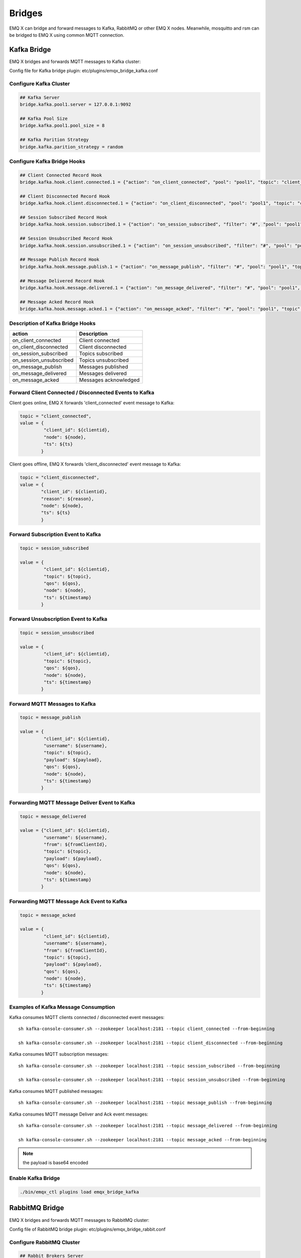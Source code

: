 
.. _bridges:

=======
Bridges
=======

EMQ X can bridge and forward messages to Kafka, RabbitMQ or other EMQ X nodes. Meanwhile, mosquitto and rsm can be bridged to EMQ X using common MQTT connection.

.. _kafka_bridge:

-------------
Kafka Bridge
-------------

EMQ X bridges and forwards MQTT messages to Kafka cluster:

.. image:: _static/images/8_1.png

Config file for Kafka bridge plugin: etc/plugins/emqx_bridge_kafka.conf

Configure Kafka Cluster
------------------------

.. code-block:: properties

    ## Kafka Server
    bridge.kafka.pool1.server = 127.0.0.1:9092

    ## Kafka Pool Size 
    bridge.kafka.pool1.pool_size = 8
    
    ## Kafka Parition Strategy
    bridge.kafka.parition_strategy = random

Configure Kafka Bridge Hooks
----------------------------

.. code-block:: properties
    
    ## Client Connected Record Hook
    bridge.kafka.hook.client.connected.1 = {"action": "on_client_connected", "pool": "pool1", "topic": "client_connected"}

    ## Client Disconnected Record Hook
    bridge.kafka.hook.client.disconnected.1 = {"action": "on_client_disconnected", "pool": "pool1", "topic": "client_disconnected"}

    ## Session Subscribed Record Hook
    bridge.kafka.hook.session.subscribed.1 = {"action": "on_session_subscribed", "filter": "#", "pool": "pool1", "topic": "session_subscribed"}

    ## Session Unsubscribed Record Hook
    bridge.kafka.hook.session.unsubscribed.1 = {"action": "on_session_unsubscribed", "filter": "#", "pool": "pool1", "topic": "session_unsubscribed"}

    ## Message Publish Record Hook
    bridge.kafka.hook.message.publish.1 = {"action": "on_message_publish", "filter": "#", "pool": "pool1", "topic": "message_publish"}

    ## Message Delivered Record Hook
    bridge.kafka.hook.message.delivered.1 = {"action": "on_message_delivered", "filter": "#", "pool": "pool1", "topic": "message_delivered"}

    ## Message Acked Record Hook
    bridge.kafka.hook.message.acked.1 = {"action": "on_message_acked", "filter": "#", "pool": "pool1", "topic": "message_acked"}

Description of Kafka Bridge Hooks
---------------------------------

+------------------------+----------------------------------+
| action                 | Description                      |
+========================+==================================+
| on_client_connected    | Client connected                 |
+------------------------+----------------------------------+
| on_client_disconnected | Client disconnected              |
+------------------------+----------------------------------+
| on_session_subscribed  | Topics subscribed                |
+------------------------+----------------------------------+
| on_session_unsubscribed| Topics unsubscribed              |
+------------------------+----------------------------------+
| on_message_publish     | Messages published               |
+------------------------+----------------------------------+
| on_message_delivered   | Messages delivered               |
+------------------------+----------------------------------+
| on_message_acked       | Messages acknowledged            |
+------------------------+----------------------------------+

Forward Client Connected / Disconnected Events to Kafka
--------------------------------------------------------

Client goes online, EMQ X forwards 'client_connected' event message to Kafka:

.. code-block:: javascript
    
    topic = "client_connected",
    value = {
             "client_id": ${clientid}, 
             "node": ${node}, 
             "ts": ${ts}
            }

Client goes offline, EMQ X forwards 'client_disconnected' event message to Kafka:

.. code-block:: javascript

    topic = "client_disconnected",
    value = {
            "client_id": ${clientid},
            "reason": ${reason},
            "node": ${node},
            "ts": ${ts}
            }

Forward Subscription Event to Kafka
-----------------------------------

.. code-block:: javascript
    
    topic = session_subscribed

    value = {
             "client_id": ${clientid},
             "topic": ${topic},
             "qos": ${qos},
             "node": ${node},
             "ts": ${timestamp}
            }

Forward Unsubscription Event to Kafka
--------------------------------------

.. code-block:: javascript
    
    topic = session_unsubscribed

    value = {
             "client_id": ${clientid},
             "topic": ${topic},
             "qos": ${qos},
             "node": ${node},
             "ts": ${timestamp}
            }

Forward MQTT Messages to Kafka
-------------------------------

.. code-block:: javascript

    topic = message_publish

    value = {
             "client_id": ${clientid},
             "username": ${username},
             "topic": ${topic},
             "payload": ${payload},
             "qos": ${qos},
             "node": ${node}, 
             "ts": ${timestamp}
            }

Forwarding MQTT Message Deliver Event to Kafka
-----------------------------------------------

.. code-block:: javascript
    
    topic = message_delivered

    value = {"client_id": ${clientid},
             "username": ${username},
             "from": ${fromClientId},
             "topic": ${topic},
             "payload": ${payload},
             "qos": ${qos},
             "node": ${node},
             "ts": ${timestamp}
            }

Forwarding MQTT Message Ack Event to Kafka
-------------------------------------------

.. code-block:: javascript
    
    topic = message_acked

    value = {
             "client_id": ${clientid},
             "username": ${username},
             "from": ${fromClientId},
             "topic": ${topic},
             "payload": ${payload},
             "qos": ${qos},
             "node": ${node},
             "ts": ${timestamp}
            }

Examples of Kafka Message Consumption
--------------------------------------

Kafka consumes MQTT clients connected / disconnected event messages::

    sh kafka-console-consumer.sh --zookeeper localhost:2181 --topic client_connected --from-beginning

    sh kafka-console-consumer.sh --zookeeper localhost:2181 --topic client_disconnected --from-beginning

Kafka consumes MQTT subscription messages::

    sh kafka-console-consumer.sh --zookeeper localhost:2181 --topic session_subscribed --from-beginning

    sh kafka-console-consumer.sh --zookeeper localhost:2181 --topic session_unsubscribed --from-beginning

Kafka consumes MQTT published messages::

    sh kafka-console-consumer.sh --zookeeper localhost:2181 --topic message_publish --from-beginning
    
Kafka consumes MQTT message Deliver and Ack event messages::

    sh kafka-console-consumer.sh --zookeeper localhost:2181 --topic message_delivered --from-beginning
    
    sh kafka-console-consumer.sh --zookeeper localhost:2181 --topic message_acked --from-beginning
    
.. NOTE:: the payload is base64 encoded 

Enable Kafka Bridge
-------------------

.. code-block:: bash

    ./bin/emqx_ctl plugins load emqx_bridge_kafka

.. _rabbit_bridge:

---------------
RabbitMQ Bridge
---------------

EMQ X bridges and forwards MQTT messages to RabbitMQ cluster:

.. image:: _static/images/8_2.png

Config file of RabbitMQ bridge plugin: etc/plugins/emqx_bridge_rabbit.conf

Configure RabbitMQ Cluster
--------------------------

.. code-block:: properties

    ## Rabbit Brokers Server
    bridge.rabbit.1.server = 127.0.0.1:5672

    ## Rabbit Brokers pool_size
    bridge.rabbit.1.pool_size = 4

    ## Rabbit Brokers username
    bridge.rabbit.1.username = guest

    ## Rabbit Brokers password
    bridge.rabbit.1.password = guest

    ## Rabbit Brokers virtual_host
    bridge.rabbit.1.virtual_host = /

    ## Rabbit Brokers heartbeat
    bridge.rabbit.1.heartbeat = 0

    # bridge.rabbit.2.server = 127.0.0.1:5672

    # bridge.rabbit.2.pool_size = 8

    # bridge.rabbit.1.username = guest

    # bridge.rabbit.1.password = guest

    # bridge.rabbit.1.virtual_host = /

    # bridge.rabbit.1.heartbeat = 0

Configure RabbitMQ Bridge Hooks
-------------------------------

.. code-block:: properties

    ## Bridge Hooks
    bridge.rabbit.hook.client.subscribe.1 = {"action": "on_client_subscribe", "rabbit": 1, "exchange": "direct:emq.subscription"}

    bridge.rabbit.hook.client.unsubscribe.1 = {"action": "on_client_unsubscribe", "rabbit": 1, "exchange": "direct:emq.unsubscription"}

    bridge.rabbit.hook.message.publish.1 = {"topic": "$SYS/#", "action": "on_message_publish", "rabbit": 1, "exchange": "topic:emq.$sys"}

    bridge.rabbit.hook.message.publish.2 = {"topic": "#", "action": "on_message_publish", "rabbit": 1, "exchange": "topic:emq.pub"}

    bridge.rabbit.hook.message.acked.1 = {"action": "on_message_acked", "rabbit": 1, "exchange": "topic:emq.acked"}

Forward Subscription Event to RabbitMQ
---------------------------------------

.. code-block:: javascript

    routing_key = subscribe
    exchange = emq.subscription
    headers = [{<<"x-emq-client-id">>, binary, ClientId}]
    payload = jsx:encode([{Topic, proplists:get_value(qos, Opts)} || {Topic, Opts} <- TopicTable])

Forward Unsubscription Event to RabbitMQ
----------------------------------------

.. code-block:: javascript

    routing_key = unsubscribe
    exchange = emq.unsubscription
    headers = [{<<"x-emq-client-id">>, binary, ClientId}]
    payload = jsx:encode([Topic || {Topic, _Opts} <- TopicTable]),

Forward MQTT Messages to RabbitMQ
---------------------------------

.. code-block:: javascript

    routing_key = binary:replace(binary:replace(Topic, <<"/">>, <<".">>, [global]),<<"+">>, <<"*">>, [global])
    exchange = emq.$sys | emq.pub
    headers = [{<<"x-emq-publish-qos">>, byte, Qos},
               {<<"x-emq-client-id">>, binary, pub_from(From)},
               {<<"x-emq-publish-msgid">>, binary, emqx_base62:encode(Id)}]
    payload = Payload

Forward MQTT Message Ack Event to RabbitMQ
-------------------------------------------

.. code-block:: javascript

    routing_key = puback
    exchange = emq.acked
    headers = [{<<"x-emq-msg-acked">>, binary, ClientId}],
    payload = emqx_base62:encode(Id)

Example of RabbitMQ Subscription Message Consumption
----------------------------------------------------

Sample code of Rabbit message Consumption in Python:

.. code-block:: javascript

    #!/usr/bin/env python
    import pika
    import sys

    connection = pika.BlockingConnection(pika.ConnectionParameters(host='localhost'))
    channel = connection.channel()

    channel.exchange_declare(exchange='direct:emq.subscription', exchange_type='direct')

    result = channel.queue_declare(exclusive=True)
    queue_name = result.method.queue

    channel.queue_bind(exchange='direct:emq.subscription', queue=queue_name, routing_key= 'subscribe')

    def callback(ch, method, properties, body):
        print(" [x] %r:%r" % (method.routing_key, body))

    channel.basic_consume(callback, queue=queue_name, no_ack=True)

    channel.start_consuming()

Sample of RabbitMQ client coding in other programming languages::

    https://github.com/rabbitmq/rabbitmq-tutorials
    
Enable RabbitMQ Bridge
----------------------

.. code-block:: bash

    ./bin/emqx_ctl plugins load emqx_bridge_rabbit

.. _emqx_bridge:

--------------------
Bridging EMQ X Nodes
--------------------

EMQ X supports bridging between multiple nodes:

.. image:: _static/images/8_3.png

Given EMQ nodes emqx1 and emqx2:

+---------+--------------------+
| Name    | Node               |
+---------+--------------------+
| emqx1   | emqx1@192.168.1.10 |
+---------+--------------------+
| emqx2   | emqx2@192.168.1.20 |
+---------+--------------------+

Start nodes emqx1 and emqx2, bridge emqx1 to emqx2, forward all message with topic 'sensor/#' to emqx2:

.. code-block:: bash

    $ ./bin/emqx_ctl bridges start emqx2@192.168.1.20 sensor/#

    bridge is started.

    $ ./bin/emqx_ctl bridges list

    bridge: emqx1@127.0.0.1--sensor/#-->emqx2@127.0.0.1

Test the bridge: emqx1--sensor/#-->emqx2:

.. code-block:: bash

    #on node emqx2

    mosquitto_sub -t sensor/# -p 2883 -d

    #on node emqx1

    mosquitto_pub -t sensor/1/temperature -m "37.5" -d

Delete the bridge:

.. code-block:: bash

    ./bin/emqx_ctl bridges stop emqx2@127.0.0.1 sensor/#

.. _mosquitto_bridge:

----------------
mosquitto Bridge
----------------

Mosquitto can be bridged to EMQ X cluster using common MQTT connection:

.. image:: _static/images/8_4.png

An example of mosquitto bridge plugin config file: mosquitto.conf::

    connection emqx
    address 192.168.0.10:1883
    topic sensor/# out 2

    # Set the version of the MQTT protocol to use with for this bridge. Can be one
    # of mqttv31 or mqttv311. Defaults to mqttv31.
    bridge_protocol_version mqttv311

.. _rsmb_bridge:

------------
rsmb Bridge
------------

Rsmb can be bridged to EMQ X cluster using common MQTT connection.

An example of rsmb bridge config file: broker.cfg::

    connection emqx
    addresses 127.0.0.1:2883
    topic sensor/#

